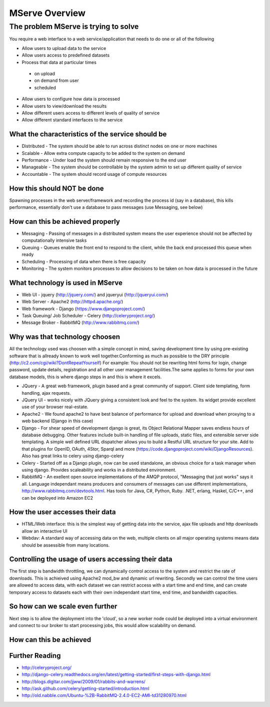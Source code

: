 MServe Overview
###############

The problem MServe is trying to solve
*************************************

You require a web interface to a web service/application that needs to do one or all of the following

* Allow users to upload data to the service
* Allow users access to predefined datasets
* Process that data at particular times

 * on upload
 * on demand from user
 * scheduled

* Allow users to configure how data is processed
* Allow users to view/download the results
* Allow different users access to different levels of quality of service
* Allow different standard interfaces to the service

What the characteristics of the service should be
-------------------------------------------------

* Distributed - The system should be able to run across distinct nodes on one or more machines
* Scalable - Allow extra compute capacity to be added to the system on demand
* Performance - Under load the system should remain responsive to the end user
* Manageable - The system should be controllable by the system admin to set up different quality of service
* Accountable - The system should record usage of compute resources

How this should NOT be done
------------------------------

Spawning processes in the web server/framework and recording the process id (say in a database), this kills performance, essentially don't use a database to pass messages (use Messaging, see below)

How can this be achieved properly
---------------------------------

* Messaging - Passing of messages in a distributed system means the user experience should not be affected by computationally intensive tasks
* Queuing - Queues enable the front end to respond to the client, while the back end processed this queue when ready
* Scheduling - Processing of data when there is free capacity
* Monitoring - The system monitors processes to allow decisions to be taken on how data is processed in the future

What technology is used in MServe
-----------------------------------

* Web UI - jquery  (http://jquery.com/) and jqueryui (http://jqueryui.com/)
* Web Server - Apache2 (http://httpd.apache.org/)
* Web framework - Django (https://www.djangoproject.com/)
* Task Queuing/ Job Scheduler - Celery (http://celeryproject.org/)
* Message Broker - RabbitMQ (http://www.rabbitmq.com/)

Why was that technology choosen
-----------------------------------

All the technology used was choosen with a simple concept in mind, saving development time by using pre-existing software that is allready known to work well together.Conforming as much as possible to the DRY principle (http://c2.com/cgi/wiki?DontRepeatYourself)
For example: You should not be rewriting html forms for login, change password, update details, registration and all other user management facilities.The same applies to forms for your own database models, this is where django steps in and this is where it excels.

* JQuery - A great web framework, plugin based and a great community of support. Client side templating, form handling, ajax requests.
* JQuery UI - works nicely with JQuery giving a consistent look and feel to the system. Its widget provide excellent use of your browser real-estate.
* Apache2 - We found apache2 to have best balance of performance for upload and download when proxying to a web backend (Django in this case)
* Django - For shear speed of development django is great, its Object Relational Mapper saves endless hours of database debugging. Other features include built-in handling of file uploads, static files, and extensible server side templating. A simple well defined URL dispatcher allows you to build a Restful URL structure for your site.	Add to that plugins for OpenID, OAuth, 4Stor, Sparql and more (https://code.djangoproject.com/wiki/DjangoResources).	Also has great links to celery using django-celery
* Celery - Started off as a Django plugin, now can be used standalone, an obvious choice for a task manager when using django. Provides scaleability and  works in a distributed environment.
* RabbitMQ - An exellent open source implementations of the AMQP protocol, "Messaging that just works" says it all. Language independant means producers and consumers  of messages can use different implementations, http://www.rabbitmq.com/devtools.html. Has tools for Java, C#, Python, Ruby. .NET, erlang, Haskel, C/C++, and can be deployed into Amazon EC2

How the user accesses their data
-----------------------------------

* HTML/Web interface: this is the simplest way of getting data into the service, ajax file uploads and http downloads allow an interactive UI
* Webdav: A standard way of accessing data on the web, multiple clients on all major operating systems means data should be assessible from many locations.

Controlling the usage of users accessing their data
---------------------------------------------------

The first step is bandwidth throttling, we can dynamically control access to the system and restrict the rate of downloads. This is achieived using Apache2 mod_bw and dynamic url rewriting. Secondly we can control the time users are allowed to access data, with each dataset we can restrict access with a start time and end time, and can create temporary access to datasets each with their own independant start time, end time, and bandwidth capacities.

So how can we scale even further
--------------------------------

Next step is to allow the deployment into the 'cloud', so a new worker node could be deployed into a virtual environment and connect to our broker to start processing jobs, this would allow scalability on demand.

How can this be achieved
------------------------



Further Reading
---------------

* http://celeryproject.org/
* http://django-celery.readthedocs.org/en/latest/getting-started/first-steps-with-django.html
* http://blogs.digitar.com/jjww/2009/01/rabbits-and-warrens/
* http://ask.github.com/celery/getting-started/introduction.html
* http://old.nabble.com/Ubuntu-%2B-RabbitMQ-2.4.0-EC2-AMI-td31280970.html